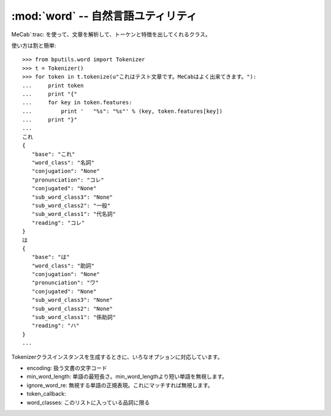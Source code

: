 :mod:`word` -- 自然言語ユティリティ
================================================================

.. module:: bputils.strutils
   :synopsis:  自然言語ユティリティ
.. moduleauthor:: Ian Lewis <ian@beproud.jp>
.. moduleauthor:: Shinya Okano <tokibito@beproud.jp>

.. class:: bputils.word.Tokenizer

    MeCab`:trac: を使って、文章を解析して、トーケンと特徴を出してくれるクラス。

    使い方は割と簡単::

        >>> from bputils.word import Tokenizer
        >>> t = Tokenizer()
        >>> for token in t.tokenize(u"これはテスト文章です。MeCabはよく出来てきます。"):
        ...     print token
        ...     print "{"
        ...     for key in token.features:
        ...         print '   "%s": "%s"' % (key, token.features[key])
        ...     print "}"
        ... 
        これ
        {
           "base": "これ"
           "word_class": "名詞"
           "conjugation": "None"
           "pronunciation": "コレ"
           "conjugated": "None"
           "sub_word_class3": "None"
           "sub_word_class2": "一般"
           "sub_word_class1": "代名詞"
           "reading": "コレ"
        }
        は
        {
           "base": "は"
           "word_class": "助詞"
           "conjugation": "None"
           "pronunciation": "ワ"
           "conjugated": "None"
           "sub_word_class3": "None"
           "sub_word_class2": "None"
           "sub_word_class1": "係助詞"
           "reading": "ハ"
        }
        ...

    Tokenizerクラスインスタンスを生成するときに、いろなオプションに対応しています。

    * encoding: 扱う文書の文字コード
    * min_word_length: 単語の最短長さ。min_word_lengthより短い単語を無視します。
    * ignore_word_re: 無視する単語の正規表現。これにマッチすれば無視します。
    * token_callback:
    * word_classes: このリストに入っている品詞に限る 

.. function:: extract_keywords(s[, compfunc[, dic_encoding]])

.. function:: optimize(s)

    全角記号英数字を半角に、半角かなを全角に

.. function:: hankaku(s)

.. function:: normalize(s)

    全角記号英数字を半角に、半角かなを全角に
    全角数字を半角数字に
    全角の[ー－―‐]を - に
